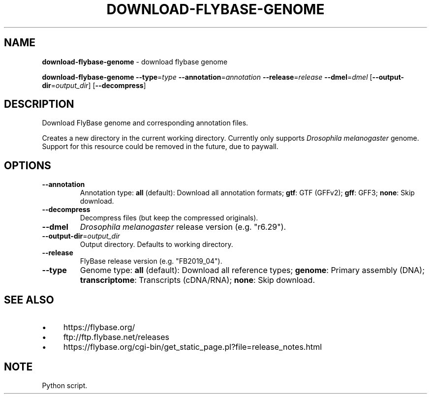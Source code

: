 .\" generated with Ronn/v0.7.3
.\" http://github.com/rtomayko/ronn/tree/0.7.3
.
.TH "DOWNLOAD\-FLYBASE\-GENOME" "1" "August 2020" "" ""
.
.SH "NAME"
\fBdownload\-flybase\-genome\fR \- download flybase genome
.
.P
\fBdownload\-flybase\-genome\fR \fB\-\-type\fR=\fItype\fR \fB\-\-annotation\fR=\fIannotation\fR \fB\-\-release\fR=\fIrelease\fR \fB\-\-dmel\fR=\fIdmel\fR [\fB\-\-output\-dir\fR=\fIoutput_dir\fR] [\fB\-\-decompress\fR]
.
.SH "DESCRIPTION"
Download FlyBase genome and corresponding annotation files\.
.
.P
Creates a new directory in the current working directory\. Currently only supports \fIDrosophila melanogaster\fR genome\. Support for this resource could be removed in the future, due to paywall\.
.
.SH "OPTIONS"
.
.TP
\fB\-\-annotation\fR
Annotation type: \fBall\fR (default): Download all annotation formats; \fBgtf\fR: GTF (GFFv2); \fBgff\fR: GFF3; \fBnone\fR: Skip download\.
.
.TP
\fB\-\-decompress\fR
Decompress files (but keep the compressed originals)\.
.
.TP
\fB\-\-dmel\fR
\fIDrosophila melanogaster\fR release version (e\.g\. "r6\.29")\.
.
.TP
\fB\-\-output\-dir\fR=\fIoutput_dir\fR
Output directory\. Defaults to working directory\.
.
.TP
\fB\-\-release\fR
FlyBase release version (e\.g\. "FB2019_04")\.
.
.TP
\fB\-\-type\fR
Genome type: \fBall\fR (default): Download all reference types; \fBgenome\fR: Primary assembly (DNA); \fBtranscriptome\fR: Transcripts (cDNA/RNA); \fBnone\fR: Skip download\.
.
.SH "SEE ALSO"
.
.IP "\(bu" 4
https://flybase\.org/
.
.IP "\(bu" 4
ftp://ftp\.flybase\.net/releases
.
.IP "\(bu" 4
https://flybase\.org/cgi\-bin/get_static_page\.pl?file=release_notes\.html
.
.IP "" 0
.
.SH "NOTE"
Python script\.
